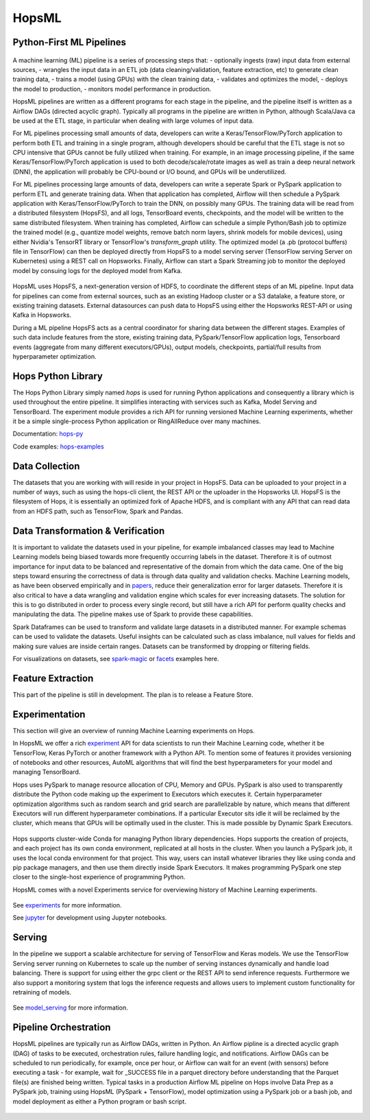 HopsML
======

Python-First ML Pipelines
------------



.. _hopsml-pipeline.png: ../_images/hopsml-pipeline.png
.. figure:: ../imgs/hopsml-pipeline.png
    :alt: HopsML Pipeline
    :target: `hopsml-pipeline.png`_
    :align: center
    :scale: 50 %
    :figclass: align-center

A machine learning (ML) pipeline is a series of processing steps that:
- optionally ingests (raw) input data from external sources,
- wrangles the input data in an ETL job (data cleaning/validation, feature extraction, etc) to generate clean training data,
- trains a model (using GPUs) with the clean training data,
- validates and optimizes the model,
- deploys the model to production,
- monitors model performance in production.

HopsML pipelines are written as a different programs for each stage in the pipeline, and the pipeline itself is written as a Airflow DAGs (directed acyclic graph).
Typically all programs in the pipeline are written in Python, although Scala/Java ca be used at the ETL stage, in particular when dealing with large volumes of input data.

For ML pipelines processing small amounts of data, developers can write a Keras/TensorFlow/PyTorch application to perform both ETL and training in a single program, although developers should be careful that the ETL stage is not so CPU intensive that GPUs cannot be fully utilized when training. For example, in an image processing pipeline, if the same Keras/TensorFlow/PyTorch application is used to both decode/scale/rotate images as well as train a deep neural network (DNN), the application will probably be CPU-bound or I/O bound, and GPUs will be underutilized.

For ML pipelines processing large amounts of data, developers can write a seperate Spark or PySpark application to perform ETL and generate training data. When that application has completed, Airflow will then schedule a PySpark application with Keras/TensorFlow/PyTorch to train the DNN, on possibly many GPUs. The training data will be read from a distributed filesystem (HopsFS), and all logs, TensorBoard events, checkpoints, and the model will be written to the same distributed filesystem. When training has completed, Airflow can schedule a simple Python/Bash job to optimize the trained model (e.g., quantize model weights, remove batch norm layers,  shrink models for mobile devices), using either Nvidia's TensorRT library or TensorFlow's *transform_graph* utility. The optimized model (a .pb (protocol buffers) file in TensorFlow) can then be deployed directly from HopsFS to a model serving server (TensorFlow serving Server on Kubernetes) using a REST call on Hopsworks. Finally, Airflow can start a Spark Streaming job to monitor the deployed model by consuing logs for the deployed model from Kafka.
	       
.. _hopsml-hopsfs-pipeline.png: ../_images/hopsml-hopsfs-pipeline.png
.. figure:: ../imgs/hopsml-hopsfs-pipeline.png
    :alt: HopsML Pipeline with HopsFS
    :target: `hopsml-hopsfs-pipeline.png`_
    :align: center
    :scale: 50 %
    :figclass: align-center

HopsML uses HopsFS, a next-generation version of HDFS, to coordinate the different steps of an ML pipeline. Input data for pipelines can come from external sources, such as an existing Hadoop cluster or a S3 datalake, a feature store, or existing training datasets. External datasources can push data to HopsFS using either the Hopsworks REST-API or using Kafka in Hopsworks.

During a ML pipeline HopsFS acts as a central coordinator for sharing data between the different stages. Examples of such data include features from the store, existing training data, PySpark/TensorFlow application logs, Tensorboard events (aggregate from many different executors/GPUs), output models, checkpoints, partial/full results from hyperparameter optimization. 


	       
Hops Python Library
-------------------

The Hops Python Library simply named *hops* is used for running Python applications and consequently a library which is used throughout the entire pipeline. It simplifies interacting with services such as Kafka, Model Serving and TensorBoard. The experiment module provides a rich API for running versioned Machine Learning experiments, whether it be a simple single-process Python application or RingAllReduce over many machines.

Documentation: hops-py_ 

Code examples: hops-examples_ 

Data Collection
---------------

The datasets that you are working with will reside in your project in HopsFS. Data can be uploaded to your project in a number of ways, such as using the hops-cli client, the REST API or the uploader in the Hopsworks UI. HopsFS is the filesystem of Hops, it is essentially an optimized fork of Apache HDFS, and is compliant with any API that can read data from an HDFS path, such as TensorFlow, Spark and Pandas.

Data Transformation & Verification
----------------------------------

It is important to validate the datasets used in your pipeline, for example imbalanced classes may lead to Machine Learning models being biased towards more frequently occurring labels in the dataset.  Therefore it is of outmost importance for input data to be balanced and representative of the domain from which the data came. One of the big steps toward ensuring the correctness of data is through data quality and validation checks. Machine Learning models, as have been observed empirically and in papers_, reduce their generalization error for larger datasets. Therefore it is also critical to have a data wrangling and validation engine which scales for ever increasing datasets. The solution for this is to go distributed in order to process every single record, but still have a rich API for perform quality checks and manipulating the data. The pipeline makes use of Spark to provide these capabilities.

Spark Dataframes can be used to transform and validate large datasets in a distributed manner. For example schemas can be used to validate the datasets. Useful insights can be calculated such as class imbalance, null values for fields and making sure values are inside certain ranges. Datasets can be transformed by dropping or filtering fields.

For visualizations on datasets, see spark-magic_ or facets_ examples here. 

Feature Extraction
------------------

This part of the pipeline is still in development. The plan is to release a Feature Store.


Experimentation
---------------

This section will give an overview of running Machine Learning experiments on Hops.

In HopsML we offer a rich experiment_ API for data scientists to run their Machine Learning code, whether it be TensorFlow, Keras PyTorch or another framework with a Python API. To mention some of features it provides versioning of notebooks and other resources, AutoML algorithms that will find the best hyperparameters for your model and managing TensorBoard.

Hops uses PySpark to manage resource allocation of CPU, Memory and GPUs. PySpark is also used to transparently distribute the Python code making up the experiment to Executors which executes it. Certain hyperparameter optimization algorithms such as random search and grid search are parallelizable by nature, which means that different Executors will run different hyperparameter combinations. If a particular Executor sits idle it will be reclaimed by the cluster, which means that GPUs will be optimally used in the cluster. This is made possible by Dynamic Spark Executors.


.. _pyspark_tf.png: ../_images/pyspark_tf.png
.. figure:: ../imgs/pyspark_tf.png
    :alt: Increasing throughput
    :target: `pyspark_tf.png`_
    :align: center
    :figclass: align-center


Hops supports cluster-wide Conda for managing Python library dependencies. Hops supports the creation of projects, and each project has its own conda environment, replicated at all hosts in the cluster. When you launch a PySpark job, it uses the local conda environment for that project. This way, users can install whatever libraries they like using conda and pip package managers, and then use them directly inside Spark Executors. It makes programming PySpark one step closer to the single-host experience of programming Python.



HopsML comes with a novel Experiments service for overviewing history of Machine Learning experiments.


.. _tensorboard.png: ../_images/tensorboard.png
.. figure:: ../imgs/tensorboard.png
    :alt: TensorBoard
    :target: `tensorboard.png`_
    :align: center
    :figclass: align-center


See experiments_ for more information.

See jupyter_ for development using Jupyter notebooks.

Serving
-------

In the pipeline we support a scalable architecture for serving of TensorFlow and Keras models. We use the TensorFlow Serving server running on Kubernetes to scale up the number of serving instances dynamically and handle load balancing. There is support for using either the grpc client or the REST API to send inference requests. Furthermore we also support a monitoring system that logs the inference requests and allows users to implement custom functionality for retraining of models.

.. _serving_architecture.png: ../_images/serving_architecture.png
.. figure:: ../imgs/serving_architecture.png
    :alt: TensorBoard
    :target: `serving_architecture.png`_
    :align: center
    :figclass: align-center

See model_serving_ for more information.

.. _experiments: ./experiment.html
.. _model_serving: ./model_serving.html
.. _hops-py: http://hops-py.logicalclocks.com
.. _experiment: http://hops-py.logicalclocks.com/hops.html#module-hops.experiment
.. _hops-examples: https://github.com/logicalclocks/hops-examples/tree/master/tensorflow/notebooks
.. _spark-magic: https://github.com/logicalclocks/hops-examples/blob/master/tensorflow/notebooks/Plotting/Data_Visualizations.ipynb
.. _facets: https://github.com/logicalclocks/hops-examples/blob/master/tensorflow/notebooks/Plotting/facets-overview.ipynb
.. _papers: https://arxiv.org/abs/1707.02968
.. _jupyter: ../user_guide/hopsworks/jupyter.html


Pipeline Orchestration
-------

HopsML pipelines are typically run as Airflow DAGs, written in Python. An Airflow pipline is a directed acyclic graph (DAG) of tasks to be executed, orchestration rules, failure handling logic, and notifications. Airflow DAGs can be scheduled to run periodically, for example, once per hour, or Airflow can wait for an event (with sensors) before executing a task - for example, wait for _SUCCESS file in a parquet directory before understanding that the Parquet file(s) are finished being written.
Typical tasks in a production Airflow ML pipeline on Hops involve Data Prep as a PySpark job, training using HopsML (PySpark + TensorFlow), model optimization using a PySpark job or a bash job, and model deployment as either a Python program or bash script.

.. _hopsml-airflow.png: ../_images/hopsml-airflow.png
.. figure:: ../imgs/hopsml-airflow.png
    :alt: HopsML Pipeline orchestrated by Airflow
    :target: `hopsml-airflow.png`_
    :scale: 60 %
    :align: center
    :figclass: align-center

